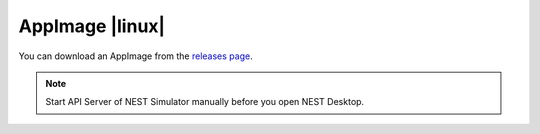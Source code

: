 AppImage |linux|
================

.. image:: /_static/img/logo/App-image-logo.svg
   :align: left
   :target: #appimage-linux
   :width: 120px

You can download an AppImage from the `releases page <https://github.com/nest-desktop/nest-desktop-AppImage/releases>`__.

.. note::
   Start API Server of NEST Simulator manually before you open NEST Desktop.
